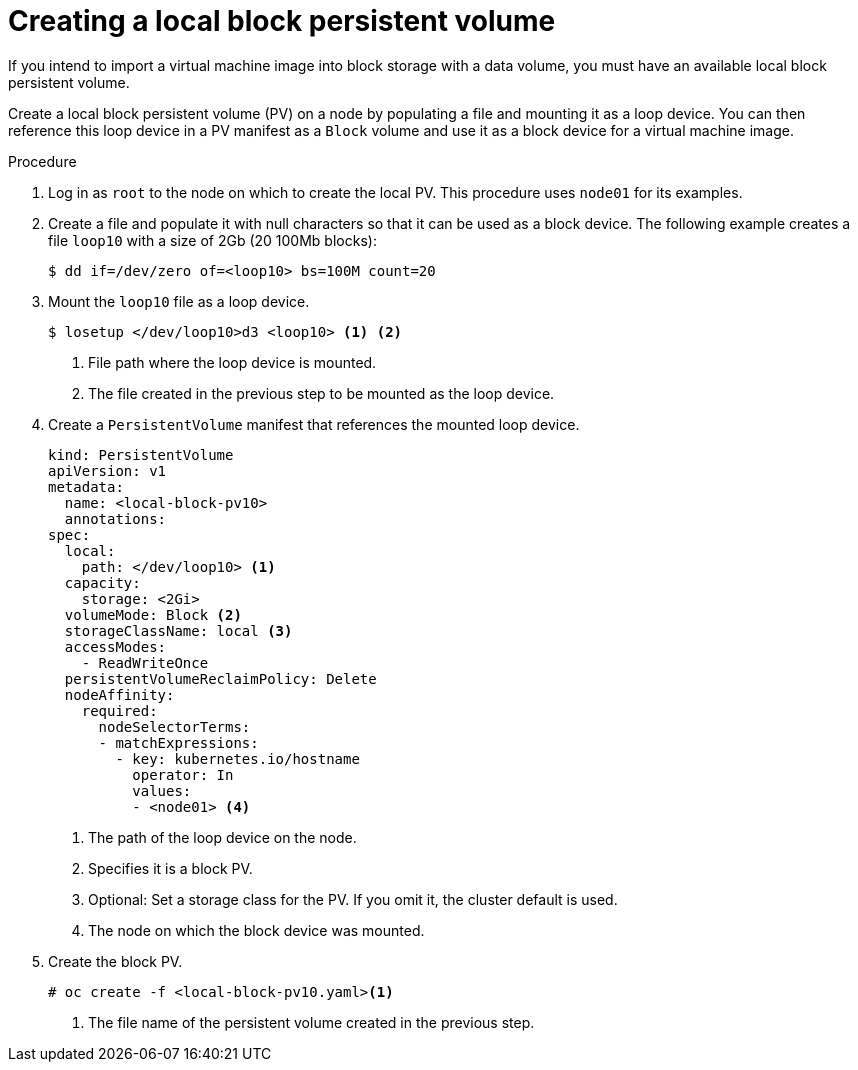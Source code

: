 // Module included in the following assemblies:
//
// * virt/virtual_machines/virtual_disks/virt-uploading-local-disk-images-block.adoc
// * virt/virtual_machines/importing_vms/virt-importing-virtual-machine-images-datavolumes.adoc
// * virt/virtual_machines/cloning_vms/virt-cloning-vm-disk-into-new-block-storage-pvc.adoc


:_content-type: PROCEDURE
[id="virt-creating-local-block-pv_{context}"]
= Creating a local block persistent volume

If you intend to import a virtual machine image into block storage with a data volume, you must have an available local block persistent volume.

Create a local block persistent volume (PV) on a node by populating a file and
mounting it as a loop device. You can then reference this loop device in a
PV manifest as a `Block` volume and use it as a block device for a
virtual machine image.

.Procedure

. Log in as `root` to the node on which to create the local PV. This procedure
uses `node01` for its examples.

. Create a file and populate it with null characters so that it can be used as a block device.
The following example creates a file `loop10` with a size of 2Gb (20 100Mb blocks):
+
[source,terminal]
----
$ dd if=/dev/zero of=<loop10> bs=100M count=20
----

. Mount the `loop10` file as a loop device.
+
[source,terminal]
----
$ losetup </dev/loop10>d3 <loop10> <1> <2>
----
<1> File path where the loop device is mounted.
<2> The file created in the previous step to be mounted as the loop device.

. Create a `PersistentVolume` manifest that references the mounted loop device.
+
[source,yaml]
----
kind: PersistentVolume
apiVersion: v1
metadata:
  name: <local-block-pv10>
  annotations:
spec:
  local:
    path: </dev/loop10> <1>
  capacity:
    storage: <2Gi>
  volumeMode: Block <2>
  storageClassName: local <3>
  accessModes:
    - ReadWriteOnce
  persistentVolumeReclaimPolicy: Delete
  nodeAffinity:
    required:
      nodeSelectorTerms:
      - matchExpressions:
        - key: kubernetes.io/hostname
          operator: In
          values:
          - <node01> <4>
----
<1> The path of the loop device on the node.
<2> Specifies it is a block PV.
<3> Optional: Set a storage class for the PV. If you omit it, the cluster default is used.
<4> The node on which the block device was mounted.

. Create the block PV.
+
[source,terminal]
----
# oc create -f <local-block-pv10.yaml><1>
----
<1> The file name of the persistent volume created in the previous step.
